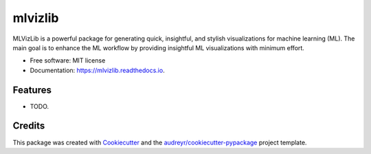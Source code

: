 ========
mlvizlib
========


.. image:: https://img.shields.io/pypi/v/mlvizlib.svg
        :target: https://pypi.python.org/pypi/mlvizlib

.. image:: https://img.shields.io/travis/kristianbonnici/mlvizlib.svg
        :target: https://travis-ci.com/kristianbonnici/mlvizlib

.. image:: https://readthedocs.org/projects/mlvizlib/badge/?version=latest
        :target: https://mlvizlib.readthedocs.io/en/latest/?version=latest
        :alt: Documentation Status




MLVizLib is a powerful package for generating quick, insightful, and stylish visualizations for machine learning (ML). The main goal is to enhance the ML workflow by providing insightful ML visualizations with minimum effort.

* Free software: MIT license
* Documentation: https://mlvizlib.readthedocs.io.


Features
--------

* TODO.

Credits
-------

This package was created with Cookiecutter_ and the `audreyr/cookiecutter-pypackage`_ project template.

.. _Cookiecutter: https://github.com/audreyr/cookiecutter
.. _`audreyr/cookiecutter-pypackage`: https://github.com/audreyr/cookiecutter-pypackage
